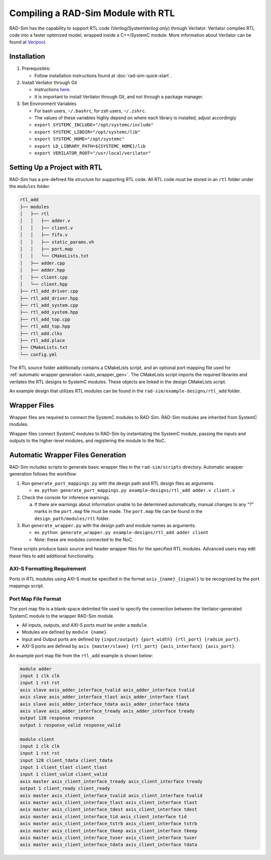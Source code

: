 Compiling a RAD-Sim Module with RTL
====================================
RAD-Sim has the capability to support RTL code (Verilog/SystemVerilog only) through Verilator.
Verilator compiles RTL code into a faster optimized model, wrapped inside a C++/SystemC module.
More information about Verilator can be found at `Veripool <https://veripool.org/guide/latest/index.html>`_.

Installation
-------------
#. Prerequisites:

   * Follow installation instructions found at :doc:`rad-sim-quick-start`.

#. Install Verilator through Git

   * Instructions `here <https://verilator.org/guide/latest/install.html#git-quick-install>`_.
   * It is important to install Verilator through Git, and not through a package manager.

#. Set Environment Variables

   * For bash users, ``~/.bashrc``, for zsh users, ``~/.zshrc``.
   * The values of these variables highly depend on where each library is installed, adjust accordingly
   * ``export SYSTEMC_INCLUDE="/opt/systemc/include"``
   * ``export SYSTEMC_LIBDIR="/opt/systemc/lib"``
   * ``export SYSTEMC_HOME="/opt/systemc"``
   * ``export LD_LIBRARY_PATH=${SYSTEMC_HOME}/lib``
   * ``export VERILATOR_ROOT="/usr/local/verilator"``

Setting Up a Project with RTL
-----------------------------
RAD-Sim has a pre-defined file structure for supporting RTL code. All RTL code must be stored in an ``rtl`` folder under the ``modules`` folder.

.. code-block::

    rtl_add
    ├── modules
    │   ├── rtl
    │   │   ├── adder.v
    │   │   ├── client.v
    │   │   ├── fifo.v
    │   │   ├── static_params.vh
    │   │   ├── port.map
    │   │   └── CMakeLists.txt
    │   ├── adder.cpp
    │   ├── adder.hpp
    │   ├── client.cpp
    │   └── client.hpp
    ├── rtl_add_driver.cpp
    ├── rtl_add_driver.hpp
    ├── rtl_add_system.cpp
    ├── rtl_add_system.hpp
    ├── rtl_add_top.cpp
    ├── rtl_add_top.hpp
    ├── rtl_add.clks
    ├── rtl_add.place
    ├── CMakeLists.txt
    └── config.yml

The RTL source folder additionally contains a CMakeLists script, and an optional port mapping file used for :ref:`automatic wrapper generation <auto_wrapper_gen>`.
The CMakeLists script imports the required libraries and verilates the RTL designs to SystemC modules.
These objects are linked in the design CMakeLists script.

An example design that utilizes RTL modules can be found in the ``rad-sim/example-designs/rtl_add`` folder.

Wrapper Files
-------------
Wrapper files are required to connect the SystemC modules to RAD-Sim.
RAD-Sim modules are inherited from SystemC modules.

Wrapper files connect SystemC modules to RAD-Sim by instantiating the SystemC module, passing the inputs and outputs to the higher-level modules, and registering the module to the NoC.

.. _auto_wrapper_gen:

Automatic Wrapper Files Generation
-----------------------------------
RAD-Sim includes scripts to generate basic wrapper files in the ``rad-sim/scripts`` directory.
Automatic wrapper generation follows the workflow:

.. image:: _static/wrapper_generation_flowchart.png
  :width: 1000
  :alt: Wrapper Generation Flowchart

#. Run ``generate_port_mappings.py`` with the design path and RTL design files as arguments.
   
   * ex. ``python generate_port_mappings.py example-designs/rtl_add adder.v client.v``

#. Check the console for inference warnings.
   
   a. If there are warnings about information unable to be determined automatically, manual changes to any "?" marks in the ``port.map`` file must be made.
      The ``port.map`` file can be found in the ``design_path/modules/rtl`` folder.

#. Run ``generate_wrapper.py`` with the design path and module names as arguments.

   * ex. ``python generate_wrapper.py example-designs/rtl_add adder client``
   * Note: these are modules connected to the NoC.

These scripts produce basic source and header wrapper files for the specified RTL modules.
Advanced users may edit these files to add additional functionality.

AXI-S Formatting Requirement
^^^^^^^^^^^^^^^^^^^^^^^^^^^^
Ports in RTL modules using AXI-S must be specified in the format ``axis_{name}_{signal}`` to be recognized by the port mappings script.

Port Map File Format
^^^^^^^^^^^^^^^^^^^^^
The port map file is a blank-space delimited file used to specify the connection between the Verilator-generated SystemC module to the wrapper RAD-Sim module.

* All inputs, outputs, and AXI-S ports must be under a ``module``.
* Modules are defined by ``module {name}``.
* Input and Output ports are defined by ``{input/output} {port_width} {rtl_port} {radsim_port}``.
* AXI-S ports are defined by ``axis {master/slave} {rtl_port} {axis_interface} {axis_port}``.

An example port map file from the ``rtl_add`` example is shown below:

.. code-block::

   module adder
   input 1 clk clk
   input 1 rst rst
   axis slave axis_adder_interface_tvalid axis_adder_interface tvalid
   axis slave axis_adder_interface_tlast axis_adder_interface tlast
   axis slave axis_adder_interface_tdata axis_adder_interface tdata
   axis slave axis_adder_interface_tready axis_adder_interface tready
   output 128 response response
   output 1 response_valid response_valid

   module client
   input 1 clk clk
   input 1 rst rst
   input 128 client_tdata client_tdata
   input 1 client_tlast client_tlast
   input 1 client_valid client_valid
   axis master axis_client_interface_tready axis_client_interface tready
   output 1 client_ready client_ready
   axis master axis_client_interface_tvalid axis_client_interface tvalid
   axis master axis_client_interface_tlast axis_client_interface tlast
   axis master axis_client_interface_tdest axis_client_interface tdest
   axis master axis_client_interface_tid axis_client_interface tid
   axis master axis_client_interface_tstrb axis_client_interface tstrb
   axis master axis_client_interface_tkeep axis_client_interface tkeep
   axis master axis_client_interface_tuser axis_client_interface tuser
   axis master axis_client_interface_tdata axis_client_interface tdata

